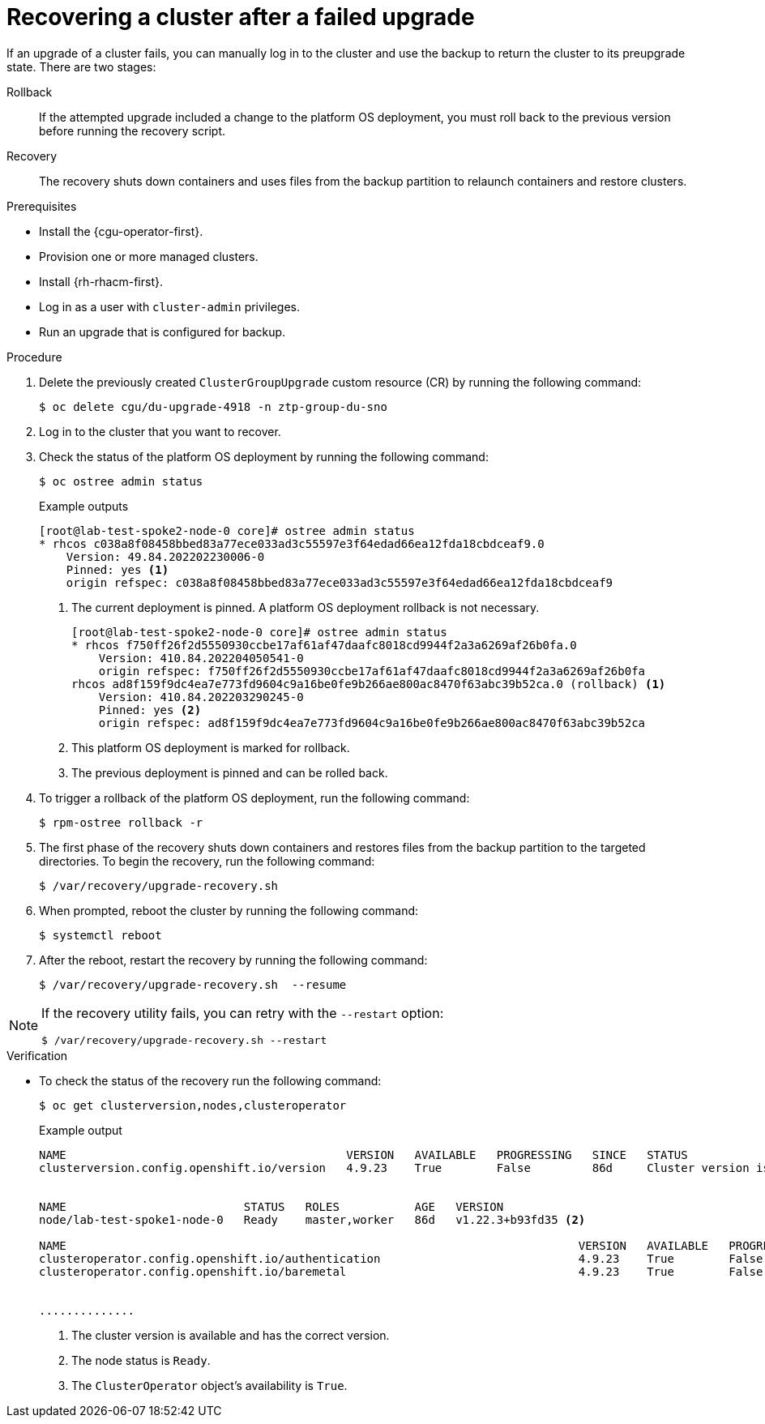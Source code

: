 // Module included in the following assemblies:
// Epic CNF-3901 (CNF-2133) (4.11), Story TELCODOCS-339
// * scalability_and_performance/cnf-talm-for-cluster-upgrades.adoc

:_content-type: PROCEDURE
[id="talo-backup-recovery_{context}"]
= Recovering a cluster after a failed upgrade

If an upgrade of a cluster fails, you can manually log in to the cluster and use the backup to return the cluster to its preupgrade state. There are two stages:

Rollback:: If the attempted upgrade included a change to the platform OS deployment, you must roll back to the previous version before running the recovery script.
Recovery:: The recovery shuts down containers and uses files from the backup partition to relaunch containers and restore clusters.

.Prerequisites

* Install the {cgu-operator-first}.
* Provision one or more managed clusters.
* Install {rh-rhacm-first}.
* Log in as a user with `cluster-admin` privileges.
* Run an upgrade that is configured for backup.

.Procedure

. Delete the previously created `ClusterGroupUpgrade` custom resource (CR) by running the following command:
+
[source,terminal]
----
$ oc delete cgu/du-upgrade-4918 -n ztp-group-du-sno
----

. Log in to the cluster that you want to recover.

. Check the status of the platform OS deployment by running the following command:
+
[source,terminal]
----
$ oc ostree admin status
----
.Example outputs
+
[source,terminal]
----
[root@lab-test-spoke2-node-0 core]# ostree admin status
* rhcos c038a8f08458bbed83a77ece033ad3c55597e3f64edad66ea12fda18cbdceaf9.0
    Version: 49.84.202202230006-0
    Pinned: yes <1>
    origin refspec: c038a8f08458bbed83a77ece033ad3c55597e3f64edad66ea12fda18cbdceaf9
----
<1> The current deployment is pinned. A platform OS deployment rollback is not necessary.
+
[source,terminal]
----
[root@lab-test-spoke2-node-0 core]# ostree admin status
* rhcos f750ff26f2d5550930ccbe17af61af47daafc8018cd9944f2a3a6269af26b0fa.0
    Version: 410.84.202204050541-0
    origin refspec: f750ff26f2d5550930ccbe17af61af47daafc8018cd9944f2a3a6269af26b0fa
rhcos ad8f159f9dc4ea7e773fd9604c9a16be0fe9b266ae800ac8470f63abc39b52ca.0 (rollback) <1>
    Version: 410.84.202203290245-0
    Pinned: yes <2>
    origin refspec: ad8f159f9dc4ea7e773fd9604c9a16be0fe9b266ae800ac8470f63abc39b52ca
----
<1> This platform OS deployment is marked for rollback.
<2> The previous deployment is pinned and can be rolled back.

. To trigger a rollback of the platform OS deployment, run the following command:
+
[source,terminal]
----
$ rpm-ostree rollback -r
----

. The first phase of the recovery shuts down containers and restores files from the backup partition to the targeted directories. To begin the recovery, run the following command:
+
[source,terminal]
----
$ /var/recovery/upgrade-recovery.sh
----
+

. When prompted, reboot the cluster by running the following command:
+
[source,terminal]
----
$ systemctl reboot
----
. After the reboot, restart the recovery by running the following command:
+
[source,terminal]
----
$ /var/recovery/upgrade-recovery.sh  --resume
----

[NOTE]
====
If the recovery utility fails, you can retry with the `--restart` option:
[source,terminal]
----
$ /var/recovery/upgrade-recovery.sh --restart
----
====

.Verification
* To check the status of the recovery run the following command:
+
[source,terminal]
----
$ oc get clusterversion,nodes,clusteroperator
----
+
.Example output
[source,terminal]
----
NAME                                         VERSION   AVAILABLE   PROGRESSING   SINCE   STATUS
clusterversion.config.openshift.io/version   4.9.23    True        False         86d     Cluster version is 4.9.23 <1>


NAME                          STATUS   ROLES           AGE   VERSION
node/lab-test-spoke1-node-0   Ready    master,worker   86d   v1.22.3+b93fd35 <2>

NAME                                                                           VERSION   AVAILABLE   PROGRESSING   DEGRADED   SINCE   MESSAGE
clusteroperator.config.openshift.io/authentication                             4.9.23    True        False         False      2d7h    <3>
clusteroperator.config.openshift.io/baremetal                                  4.9.23    True        False         False      86d


..............
----
<1> The cluster version is available and has the correct version.
<2> The node status is `Ready`.
<3> The `ClusterOperator` object's availability is `True`.
